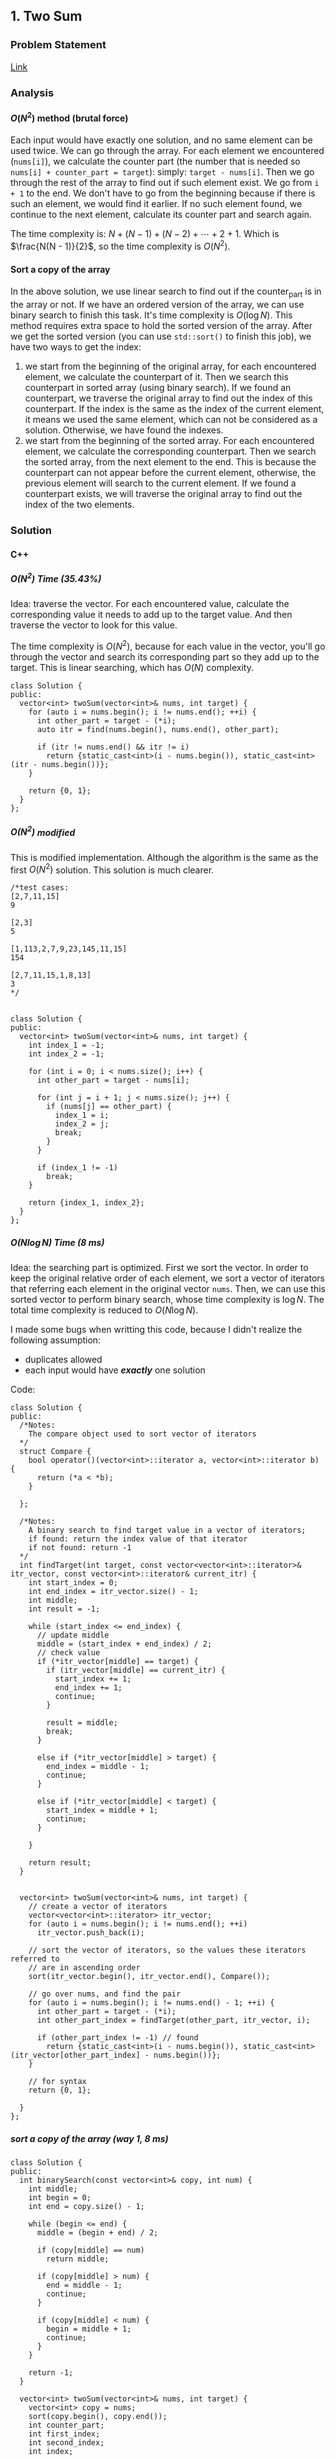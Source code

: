 #+STARTUP: indent
#+OPTIONS: H:6
#+LATEX_HEADER: \usepackage[margin=1in] {geometry}
#+LATEX_HEADER: \usepackage{parskip}
#+LATEX_HEADER: \setlength\parindent{0pt}
#+LATEX_HEADER: \linespread {1.0}
#+LATEX_HEADER: \setcounter{tocdepth} {3}
#+LATEX_HEADER: \setcounter{secnumdepth} {3}
#+LATEX_CLASS: book
#+LATEX_CLASS_OPTIONS: [12pt]

** 1. Two Sum <<P1>>
*** Problem Statement
[[https://leetcode.com/problems/two-sum/][Link]]
*** Analysis
**** \(O(N^2)\) method (brutal force)
Each input would have exactly one solution, and no same element can be used twice. We can go through the array. For each element we encountered (~nums[i]~), we calculate the counter part (the number that is needed so ~nums[i] + counter_part = target~): simply: ~target - nums[i]~. Then we go through the rest of the array to find out if such element exist. We go from ~i + 1~ to the end. We don't have to go from the beginning because if there is such an element, we would find it earlier. If no such element found, we continue to the next element, calculate its counter part and search again.

The time complexity is: \(N + (N - 1) + (N - 2) + \cdots + 2 + 1\). Which is \(\frac{N(N - 1)}{2}\), so the time complexity is \(O(N^2)\).
**** Sort a copy of the array
In the above solution, we use linear search to find out if the counter_part is in the array or not. If we have an ordered version of the array, we can use binary search to finish this task. It's time complexity is \(O(\log{N})\). This method requires extra space to hold the sorted version of the array. After we get the sorted version (you can use ~std::sort()~ to finish this job), we have two ways to get the index:
1. we start from the beginning of the original array, for each encountered element, we calculate the counterpart of it. Then we search this counterpart in sorted array (using binary search). If we found an counterpart, we traverse the original array to find out the index of this counterpart. If the index is the same as the index of the current element, it means we used the same element, which can not be considered as a solution. Otherwise, we have found the indexes.
2. we start from the beginning of the sorted array. For each encountered element, we calculate the corresponding counterpart. Then we search the sorted array, from the next element to the end. This is because the counterpart can not appear before the current element, otherwise, the previous element will search to the current element. If we found a counterpart exists, we will traverse the original array to find out the index of the two elements.

*** Solution
**** C++
***** \(O(N^2)\) Time (35.43%)
Idea: traverse the vector. For each encountered value, calculate the corresponding value it needs to add up to the target value. And then traverse the vector to look for this value.

The time complexity is \(O(N^2)\), because for each value in the vector, you'll go through the vector and search its corresponding part so they add up to the target. This is linear searching, which has \(O(N)\) complexity.
#+begin_src c++ -n
class Solution {
public:
  vector<int> twoSum(vector<int>& nums, int target) {
    for (auto i = nums.begin(); i != nums.end(); ++i) {
      int other_part = target - (*i);
      auto itr = find(nums.begin(), nums.end(), other_part);
      
      if (itr != nums.end() && itr != i)
        return {static_cast<int>(i - nums.begin()), static_cast<int>(itr - nums.begin())};
    }
    
    return {0, 1};
  }
};
#+end_src
***** \(O(N^2)\) modified
This is modified implementation. Although the algorithm is the same as the first \(O(N^2)\) solution. This solution is much clearer.
#+begin_src c++ -n
/*test cases: 
[2,7,11,15]
9

[2,3]
5

[1,113,2,7,9,23,145,11,15]
154

[2,7,11,15,1,8,13]
3
*/


class Solution {
public:
  vector<int> twoSum(vector<int>& nums, int target) {
    int index_1 = -1;
    int index_2 = -1;
    
    for (int i = 0; i < nums.size(); i++) {
      int other_part = target - nums[i];
      
      for (int j = i + 1; j < nums.size(); j++) {
        if (nums[j] == other_part) {
          index_1 = i;
          index_2 = j;
          break;
        }
      }
      
      if (index_1 != -1)
        break;
    }
    
    return {index_1, index_2};
  }
};
#+end_src
***** \(O(N\log{N})\) Time (8 ms)
Idea: the searching part is optimized. First we sort the vector. In order to keep the original relative order of each element, we sort a vector of iterators that referring each element in the original vector ~nums~. Then, we can use this sorted vector to perform binary search, whose time complexity is \(\log{N}\). The total time complexity is reduced to \(O(N\log{N})\).

I made some bugs when writting this code, because I didn't realize the following assumption:
- duplicates allowed
- each input would have */exactly/* one solution

Code:
#+begin_src c++
class Solution {
public:
  /*Notes: 
    The compare object used to sort vector of iterators
  */
  struct Compare {
    bool operator()(vector<int>::iterator a, vector<int>::iterator b) {
      return (*a < *b);      
    }

  };
  
  /*Notes: 
    A binary search to find target value in a vector of iterators;
    if found: return the index value of that iterator 
    if not found: return -1
  */
  int findTarget(int target, const vector<vector<int>::iterator>& itr_vector, const vector<int>::iterator& current_itr) {
    int start_index = 0;
    int end_index = itr_vector.size() - 1;
    int middle;
    int result = -1;
    
    while (start_index <= end_index) {
      // update middle 
      middle = (start_index + end_index) / 2;
      // check value 
      if (*itr_vector[middle] == target) {
        if (itr_vector[middle] == current_itr) {
          start_index += 1;
          end_index += 1;
          continue;
        }
        
        result = middle;
        break;
      }

      else if (*itr_vector[middle] > target) {
        end_index = middle - 1;
        continue;
      }
      
      else if (*itr_vector[middle] < target) {
        start_index = middle + 1;
        continue;
      }
      
    }
    
    return result;
  }

  
  vector<int> twoSum(vector<int>& nums, int target) {
    // create a vector of iterators
    vector<vector<int>::iterator> itr_vector;
    for (auto i = nums.begin(); i != nums.end(); ++i)
      itr_vector.push_back(i);
    
    // sort the vector of iterators, so the values these iterators referred to 
    // are in ascending order
    sort(itr_vector.begin(), itr_vector.end(), Compare());
    
    // go over nums, and find the pair
    for (auto i = nums.begin(); i != nums.end() - 1; ++i) {
      int other_part = target - (*i);
      int other_part_index = findTarget(other_part, itr_vector, i);
      
      if (other_part_index != -1) // found
        return {static_cast<int>(i - nums.begin()), static_cast<int>(itr_vector[other_part_index] - nums.begin())};
    }
    
    // for syntax
    return {0, 1};
    
  }
};
#+end_src
***** sort a copy of the array (way 1, 8 ms)
#+begin_src c++
class Solution {
public:
  int binarySearch(const vector<int>& copy, int num) {
    int middle;
    int begin = 0;
    int end = copy.size() - 1;
    
    while (begin <= end) {
      middle = (begin + end) / 2;
      
      if (copy[middle] == num)
        return middle;
      
      if (copy[middle] > num) {
        end = middle - 1;
        continue;
      }
      
      if (copy[middle] < num) {
        begin = middle + 1;
        continue;
      }
    }
    
    return -1;
  }
    
  vector<int> twoSum(vector<int>& nums, int target) {   
    vector<int> copy = nums;
    sort(copy.begin(), copy.end());
    int counter_part;
    int first_index;
    int second_index;
    int index;
    
    for (int i = 0; i < nums.size(); i++) {
      counter_part = target - nums[i];
      index = binarySearch(copy, counter_part);
      if (index != -1) {
        
        for (int j = 0; j < nums.size(); j++)
          if (nums[j] == copy[index]) {
            second_index = j;
            break;
          }
        
        if (i != second_index) {
          first_index = i;
          break;
        }
        
      }  
    }
    
    return {first_index, second_index};
  }
};
#+end_src
***** sort a copy of the array (way 2, 4 ms)
#+begin_src c++
class Solution {
public:
  int binarySearch(int target, int index, vector<int> copy) {
    int start_index = index;
    int end_index = copy.size() - 1;
    int middle;
    
    while (start_index <= end_index) {
      middle = (start_index + end_index) / 2;
      
      if (copy[middle] == target)
        return middle;
      
      else if (copy[middle] < target)
        start_index = middle + 1;
      
      else
        end_index = middle - 1;
    }
    
    return -1;
  }
  
  
  vector<int> twoSum(vector<int>& nums, int target) {
    vector<int> copy = nums;
    sort(copy.begin(), copy.end());
    
    int index_1 = -1;
    int index_2 = -1;
    
    for (int i = 0; i < copy.size(); i++) {
      int counter_part = target - copy[i];
      int counter_part_index = binarySearch(counter_part, i + 1, copy);
      
      if (counter_part_index != -1) { // match found, now try to find the actual index of the two values
        int index = 0;
        
        while (index_1 == -1 || index_2 == -1) {
          if (index_1 == -1 && nums[index] == copy[i])
            index_1 = index;
          
          else if (index_2 == -1 && nums[index] == copy[counter_part_index])
            index_2 = index;
          
          index++;
        }     
        
        break;
      }
    }
    
    if (index_1 > index_2)
      return {index_2, index_1};
    else
      return {index_1, index_2};
  }
};
#+end_src
*** todos [2/4]
- [X] try sort directly method (using a copy array)
- [X] write down my own analysis: sort copy array and iter_array
- [ ] check the solution and understands, implement each idea
  - [ ] two pass hash table
  - [ ] one pass hash table
  - [ ] write the analysis of each idea
- [ ] generalize this problem
** 70. Climbing Stairs
*** Problem Statement
[[https://leetcode.com/problems/climbing-stairs/][Link]]
*** Analysis
This problem can be analyzed backward. Assume we have two steps left, we can use two 1 step to finish, or one 2 steps to finish. So the total number of ways to finish is: [number of ways to finish n - 1 stairs] + [number of ways to finish n - 2 stairs].

It is easy to think using recursion to do this, but it will cause a lot of unnecessary calculation (redundant calculation). This problem is identical to calculate Fibonacci number. Recursion is a bad implementation. The good way is to *Store* the intermediate results, so we can calculate next term easily.

*** Solution
**** C++
***** use a vector to hold intermediate result (77%, 64%)
#+begin_src c++
class Solution {
public:
  int climbStairs(int n) {
    if (n == 1)
      return 1;
    else if (n == 2)
      return 2;
    
    vector<int> steps;
    steps.push_back(1);
    steps.push_back(2);  // steps required when n = 1 & 2
    
    int step;
    for (int i = 2; i < n; i++) {
      steps.push_back(steps[i - 1] + steps[i - 2]);
    }
    
    return steps[n - 1];
  }
};
#+end_src

*** todos [/]
- [ ] read each solution carefully, try to understand the idea and implement by yourself.
- [ ] generalize the problem

** 101. Symmetric Tree
*** Problem Statement
[[https://leetcode.com/problems/symmetric-tree/][Link]]
*** Analysis
**** Recursion
We need to define a method to describe how two nodes are equal "symmetrically", i.e. if two subtrees with root node ~a~ and ~b~, we say subtree ~a~ is "equal" with subtree ~b~, if the two subtrees are symmetric.

By this method, we need a helper function that accepts two ~Treenode~ pointer (~a~ and ~b~). Its return type is bool. It can tell whether the two subtrees started by the two ~Treenode~ passed in are symmetrically equal or not. We use this function recursively. Two subtrees are symmetrically equal, if:
1. ~a->val == b->val~, the root must have the same value
2. ~a->left~ is symmetrically equal to ~b->right~
3. ~a->right~ is symmetrically equal to ~b->left~
Case 2, 3 can be determined by calling this function recursively. Case 1 can be determined directly. Also, we have to be aware of the base case (when ~a == nullptr~ or ~b == nullptr~.

*** Solution
**** C++
***** recursion (75%, 64%)
#+begin_src c++ -n
/**
 * Definition for a binary tree node.
 * struct TreeNode {
 *     int val;
 *     TreeNode *left;
 *     TreeNode *right;
 *     TreeNode(int x) : val(x), left(NULL), right(NULL) {}
 * };
 */
class Solution {
public:
  bool isSymmetric(TreeNode* root) {
    if (root == nullptr)
      return true;
    
    return isSym(root->left, root->right);
  }
  
  bool isSym(TreeNode* a, TreeNode* b) {
    if (a == nullptr) {
      if (b == nullptr)
        return true;
      return false;
    }
    
    if (b == nullptr)
      return false;
    
    if (a->val != b->val)
      return false;
    
    if (isSym(a->left, b->right) && isSym(a->right, b->left))
      return true;
    
    return false;
  }
};

#+end_src
*** todos [1/5]
- [X] write down your analysis (recursion)
- [ ] think about iterative solution
- [ ] write down analysis (iterative solution)
- [ ] check solution and discussion to find out any other idea
- [ ] generalize this problem
  
** 104. Maximum Depth of Binary Tree <<P104>>
*** Problem Statement
[[https://leetcode.com/problems/maximum-depth-of-binary-tree/][Link]]
*** Analysis
**** Recursion
A node's maximum depth, is the larger maximum depth of its left and right subtree plus one. Base case: if a node is nullptr, maximum depth is zero.
*** Solution
**** C++
***** Recursion. Time (88.44%) Space (91.28%)
#+begin_src c++
/**
 * Definition for a binary tree node.
 * struct TreeNode {
 *     int val;
 *     TreeNode *left;
 *     TreeNode *right;
 *     TreeNode(int x) : val(x), left(NULL), right(NULL) {}
 * };
 */
class Solution {
public:
  int maxDepth(TreeNode* root) {
    // base case 
    if (root == nullptr)
      return 0;
    
    int left_depth = maxDepth(root->left);
    int right_depth = maxDepth(root->right);
    
    return (left_depth >= right_depth ? left_depth + 1 : right_depth + 1);
  }
};
#+end_src
*** todos [0/3]
- [ ] implement DFS approach
- [ ] read about the discussion page for more methods and ideas
- [ ] make notes in your data structure notes about DFS and BFS
** 110. Balanced Binary Tree
*** Problem Statement
[[https://leetcode.com/problems/balanced-binary-tree/][Link]]
*** Analysis
**** Recursion
The balanced tree should satisfy the following conditions:
1. its left subtree is balanced
2. its right subtree is balanced
3. the height difference of its left subtree and right subtree is within the allowed maximum difference.

So, we can use two recursive function to finish these works. One will give the height of a tree (used in 3). Another will determine if a subtree is balanced or not (used in 1 and 2), we use the function we are trying to develop itself.

*** Solution
**** C++
***** recursion
#+begin_src c++
/**
 * Definition for a binary tree node.
 * struct TreeNode {
 *     int val;
 *     TreeNode *left;
 *     TreeNode *right;
 *     TreeNode(int x) : val(x), left(NULL), right(NULL) {}
 * };
 */
class Solution {
public:
  int depth(TreeNode* t) {
    if (t == nullptr)
      return 0;
    
    return max(depth(t->left), depth(t->right)) + 1;
  }
  
  bool isBalanced(TreeNode* root) {
    if (root == nullptr)
      return true;
    
    if (depth(root->left) - depth(root->right) > 1 || depth(root->left) - depth(root->right) < -1)
      return false;
    
    return isBalanced(root->left) && isBalanced(root->right);
  }
};

#+end_src
*** todos [1/4]
- [X] write down your own solution and analysis
- [ ] read discussion page to get more ideas, try to implement them
- [ ] write down analysis of those other solutions
- [ ] generalize the problem
** 111. Minimum Depth of Binary Tree
*** Problem Statement
[[https://leetcode.com/problems/minimum-depth-of-binary-tree/][Link]]
*** Analysis
**** Recursion
The idea is similar with [[P104][Maximum Depth of Binary Tree]]. We may use:
#+begin_src c++
return min(minDepth(root->left), minDepth(root->right)) + 1;
#+end_src

However, there is one situation needs further consiferation:
#+BEGIN_EXAMPLE
  1
 /
2 
#+END_EXAMPLE
The above tree's node 1 has only one child. The other child is ~nullptr~. In this case the above code will choose the right child rather than the left. To deal with this problem, we can use following strategy:
- if one child is ~nullptr~, then return the ~minDept()~ of the other child.
- otherwise, return the minimum of ~minDept(left)~ and ~minDept(right)~.

*** Solution
**** C++
***** recursion
#+begin_src c++
/**
 * Definition for a binary tree node.
 * struct TreeNode {
 *     int val;
 *     TreeNode *left;
 *     TreeNode *right;
 *     TreeNode(int x) : val(x), left(NULL), right(NULL) {}
 * };
 */
class Solution {
public:
/*   bool isLeaf(TreeNode* t) {
    if (t == nullptr)
      return false;
    
    return (t->left == nullptr && t->right == nullptr);
  } */
  
  int minDepth(TreeNode* root) {
    if (root == nullptr)
      return 0;
    
    if (root->left == nullptr)
      return minDepth(root->right) + 1;
    
    if (root->right == nullptr)
      return minDepth(root->left) + 1;
    
    return min(minDepth(root->left), minDepth(root->right)) + 1;
  }
};
#+end_src
*** todos [1/4]
- [X] write down your own solution and analysis
- [ ] try DFS
- [ ] read discussion and explore more ideas
- [ ] try to implement other ideas
** 112. Path Sum
*** Problem Statement
[[https://leetcode.com/problems/path-sum/][Link]]
*** Analysis
**** Recursion
The goal is to find a root-to-leaf path such that sum of all values stored in node is the given sum: ~sum~. We can start from root. Notice that, if ~root->left~ or ~root->right~ has a path that can add up to ~sum - root->val~, a path is found. This implies that we can recursively call the function itself and find if there is any path that can have ~sum - root->val~ target.

One thing should be noticed that is, we have to go down all the way to a leaf to find out the final answer that whether the path of this leaf to root satisfies or not. So there is only two base cases:
1. the pointer passed in is ~nullptr~: return false
2. the pointer passed in is leaf: check if passed in ~sum~ is equal to ~root->val~, if so, return true. Otherwise, return false.

For other situations, we continue call the function. Do not pass in ~nullptr~.

*** Solution
**** C++
***** recursion (88%, 92%)
#+begin_src c++
/**
 * Definition for a binary tree node.
 * struct TreeNode {
 *     int val;
 *     TreeNode *left;
 *     TreeNode *right;
 *     TreeNode(int x) : val(x), left(NULL), right(NULL) {}
 * };
 */
class Solution {
public:
    bool hasPathSum(TreeNode* root, int sum) {
      if (root == nullptr)
        return false;
      
      if (root->left == nullptr && root->right == nullptr) {
        if (root->val == sum)
            return true;
        else
            return false;
      }
      
      if (root->left == nullptr)
        return hasPathSum(root->right, sum - root->val);
      else if (root->right == nullptr)
        return hasPathSum(root->left, sum - root->val);
      else
        return hasPathSum(root->left, sum - root->val) || hasPathSum(root->right, sum - root->val);
    }
};
#+end_src
*** todos [1/3]
- [X] write down your recursion solution and analysis
- [ ] work on the DFS approach
- [ ] check discussion, find out other ideas, understand and implement them
  
** 113. Path Sum II
*** Problem Statement
[[https://leetcode.com/problems/path-sum-ii/][Link]]
*** Analysis
**** DFS
In DFS, you use a stack to keep track of your path. This problem requires you to find out all the path that satisfies the requirement. So you have to do book-keeping. The basic DFS idea is as follows.
1. we push the root into a stack: ~v~.
2. use a while loop to find all combinations of root-to-leaf path: ~while (!v.empty())~
3. if the top node in the stack is a leaf, then it suggests the current stack is holding a complete root-to-leaf path. We should check if this path adds to the target sum. If so we have to push this path into the result. Then, we have to trace backward, until we found a previous node that has unvisited child *OR* the stack is empty. Each time we push a node into the stack, we have to mark it as visited. We achieve this by using an unordered_set to record these nodes being pushed into the stack. Unordered_set has fast retrival rate using a key.
4. if the top node in the stack is not a leaf, then we have to continue to push its children into the stack. We first try inserting left child, and then right child. This depends on the visit history of the children. Only one child per loop. After inserting one child, we ~continue~, beginning the next loop.
5. from the above analysis, we can see that we trace back, only when we meet a leaf node. This guarantees that the found path is root-to-leaf path.
6. after the while loop, the stack becomes empty, which means all nodes are visited. Then we return the result.
   
*** Solution
**** C++
***** DFS (80%, 40%)
#+begin_src c++
/**
 * Definition for a binary tree node.
 * struct TreeNode {
 *     int val;
 *     TreeNode *left;
 *     TreeNode *right;
 *     TreeNode(int x) : val(x), left(NULL), right(NULL) {}
 * };
 */
class Solution {
public:
  // member variables
  vector<vector<int>> results;
  unordered_set<TreeNode*> visited_nodes;
  
  // helper functions
  bool isLeaf(TreeNode* t) {
    return (t->left == nullptr) && (t->right == nullptr);
  }
  
  void traceBack(vector<TreeNode*>& v) {
    while (!v.empty() && !hasUnvisitedChild(v.back()))
      v.pop_back();
  }
  
  bool hasUnvisitedChild(TreeNode* t) {
    return !(isVisited(t->left) && isVisited(t->right));
  }
  
  bool isVisited(TreeNode* t) {
    if (t == nullptr || visited_nodes.find(t) != visited_nodes.end())
      return true;
    
    return false;
  }
  
  void checkVal(const vector<TreeNode*>& v, int target) {
    int sum = 0;
    vector<int> result;
    for (auto node : v) {
      result.push_back(node->val);
      sum += node->val;
    }
    
    if (sum == target)
      results.push_back(result);
  }
  
  // solution function
  vector<vector<int>> pathSum(TreeNode* root, int sum) {
    if (root == nullptr)
      return results;
    
    vector<TreeNode*> v{root};
    visited_nodes.insert(root);
    
    while (!v.empty()) {
      // check the last node: to see if it is leaf 
      if (isLeaf(v.back())) {
        checkVal(v, sum);
        traceBack(v);
        continue;
      }
      
      if (!isVisited(v.back()->left)) {
        visited_nodes.insert(v.back()->left); // mark as visited
        v.push_back(v.back()->left);
        continue;
      }
      
      if (!isVisited(v.back()->right)) {
        visited_nodes.insert(v.back()->right); // mark as visited
        v.push_back(v.back()->right);
        continue;
      }
    }
    
    return results;
  }
};
#+end_src
*** todos [1/4]
- [X] write down your DFS solution and analysis
- [ ] work on the recursion approach
- [ ] check discussion, find out other ideas, understand and implement them
- [ ] generalize the problem
  
** 136. Single Number
*** Problem Statement
[[https://leetcode.com/problems/single-number/][Link
]]
*** Analysis
**** Hash Table
A hash table can be used to store the appearing information of each element. We can traverse the array, and try to find if each element encountered is in the hash table or not. If so, we remove it from the hash table. If not, we insert it into the hash table. The final remaining element would be the single number. This leads to hash table solution 1. The average time complexity for each hash table operation (~insert(), find(), erase()~) are constant, the worst case for them are linear. Thus, the total average case is \(O(N)\), the total worst case is \(O(N^2)\).

We can improve this a little by using an integer ~sum~. Its initial value is zero. Each time we encounter an element, we check if it is in the hash table. If so, we subtract it from ~sum~. If not, we add it to ~sum~, and insert it into the hash table. This approach doesn't have to call ~erase()~, the subtraction does the job, and time complexity of this step is guaranteed constant. Although the total average and worst time complexity is the same as the above one, it can run faster for certain cases. This leads to hash table solution 2.

*** Solution
**** C++
***** hash table I: time (16.06%) space (15.74%)
#+begin_src c++ -n
class Solution {
public:
  int singleNumber(vector<int>& nums) {
    unordered_set<int> unique_num;
    
    for (auto num : nums) {
      auto itr = unique_num.find(num);
      
      if (itr == unique_num.end())
        unique_num.insert(num);
      else
        unique_num.erase(itr);
    }
    
    return *unique_num.begin();
  }
};
#+end_src
***** hash table II: 37%, 15%
#+begin_src c++
class Solution {
public:
  int singleNumber(vector<int>& nums) {
    unordered_set<int> record;
    
    int sum = 0;
    
    for (auto num : nums) {
      if (record.find(num) == record.end()) {
        sum += num;
        record.insert(num);
      }
      
      else
        sum -= num;
    }
    
    return sum;
  }
};
#+end_src
*** todos [3/4]
- [X] write your solution step (in analysis part), analysis time and space complexity
- [X] think about possible improvements
- [-] read solution, do additional work (internalize it and write analysis and code)
  - [X] brutal force: use another array to hold
  - [ ] math
  - [ ] bit manipulation
- [ ] read discussion, do additional work (internalize it and write analysis and code)
** 160. Intersection of Two Linked Lists
*** Problem Statement
[[https://leetcode.com/problems/intersection-of-two-linked-lists/][Link]]
*** Analysis
Assume the size of list ~A~ is /(m/), and the size of list ~B~ is /(n/).
**** Brutal force
We can traverse list ~A~. For each encountered node, we traverse list ~B~ to find out if there is a same node. The time complexity should be /(O(mn)/). Since we don't use other spaces to store any information, the space complexity is /(O(1)/).

**** Hash table
First, we traverse list ~A~ to store all the address information of each node in a hash table (e.g. Unordered-set). Then we traverse list ~B~ to find out if each node in ~B~ is also in the hash table. If so, it is an intersection.

**** Skip longer list
Let's consider a simpler situation: list ~A~ and list ~B~ has the same size. We just need to traverse the two lists one node at a time. If there is an intersection, it must be at the same relative position in the list.

In this problem, we may not have lists that with same size. However, if two linked lists intersect at some point, the merged part's length does not exceed the size of the shorter list. This means we can skip some beginning parts of the longer list because intersection could not possibly happen there. For example:
#+BEGIN_EXAMPLE
List A: 1 5 2 8 6 4 9 7 3
List B:       4 8 1 9 7 3
                    ↑
#+END_EXAMPLE
List ~A~ and ~B~ intersect at node 9. We can skip the ~[1, 5, 2]~ part in list ~A~ and then treat them as list with same size:
#+BEGIN_EXAMPLE
List A': 8 6 4 9 7 3
List B : 4 8 1 9 7 3
               ↑
#+END_EXAMPLE

So the steps to solve this problem are:
1. traverse list ~A~ and ~B~ to find out the size of two lists
2. skip beginning portion of longer list so that the remaining part of the longer list has the same size as the shorter list
3. check the two lists and find possible intersection

The time complexity: \(O(n)\) or \(O(m)\), depends on which is bigger. The space used is not related to the input size, thus space complexity is \(O(1)\).

**** Two pointer
*** Solution
**** C++
***** brutal force
#+begin_src c++
/**
 * Definition for singly-linked list.
 * struct ListNode {
 *     int val;
 *     ListNode *next;
 *     ListNode(int x) : val(x), next(NULL) {}
 * };
 */
class Solution {
public:
  ListNode* exist(ListNode* ptr, ListNode* head) {
    while (head != nullptr && ptr != head) {
      head = head->next;
    }
    
    return head;
  }
  
  ListNode* getIntersectionNode(ListNode *headA, ListNode *headB) {
    while (headA != nullptr) {
      ListNode* result = exist(headA, headB);
      
      if (result != nullptr)
        return result;
      
      headA = headA->next;
    }
    
    return headA;
  }
};
#+end_src
***** hash table
#+begin_src c++
/**
 * Definition for singly-linked list.
 * struct ListNode {
 *     int val;
 *     ListNode *next;
 *     ListNode(int x) : val(x), next(NULL) {}
 * };
 */
class Solution {
public:
  
  ListNode* getIntersectionNode(ListNode *headA, ListNode *headB) {
    unordered_set<ListNode*> A_record;
    
    // record A's node 
    while (headA != nullptr) {
      A_record.insert(headA);
      headA = headA->next;
    }
    
    // go over B and find if there is any intersection
    while (headB != nullptr) {
      if (A_record.find(headB) != A_record.end())
        return headB;
      
      headB = headB->next;
    }
    
    return headB;
  }
};
#+end_src
***** skip longer lists
#+begin_src c++
/**
 * Definition for singly-linked list.
 * struct ListNode {
 *     int val;
 *     ListNode *next;
 *     ListNode(int x) : val(x), next(NULL) {}
 * };
 */
class Solution {
public:
  
  ListNode* getIntersectionNode(ListNode *headA, ListNode *headB) {
    int size_A = 0;
    int size_B = 0;
    
    ListNode* start_A = headA;
    ListNode* start_B = headB;
    
    // count the number of nodes in A and B
    while (start_A != nullptr) {
      start_A = start_A -> next;
      size_A++;
    }
    
    while (start_B != nullptr) {
      start_B = start_B -> next;
      size_B++;
    }
    
    // skip the first portion of the list
    if (size_A > size_B) {
      int skip = size_A - size_B;
      
      for (int i = 1; i <= skip; i++)
        headA = headA -> next;
    }
    
    else if (size_A < size_B) {
      int skip = size_B - size_A;
      
      for (int i = 1; i <= skip; i++)
        headB = headB -> next;
    }
    
    // now A and B has same relative length, check possible intersection
    while (headA != nullptr && headA != headB) {
      headA = headA -> next;
      headB = headB -> next;
    }
    
    return headA;
    
  }
};
#+end_src
*** todos [1/3]
- [X] write down your analysis and solution
- [ ] read the two pointer solution, understand, implement, record
- [ ] read discussion page to see if there is any other solution
** 167. Two Sum II - Input array is sorted
*** Problem Statement
*** Analysis
**** Using similar idea in [[P1][1. Two Sum]].
In this problem, the array has already been sorted. So we can start from the array, for each encountered element, we calculate the corresponding counterpart. Then we use binary search to find out if it exists in the array. The range is from the next element to the last element.

The first submission was not passed. Then I made some optimization (just for this case). They are:
1. if the current element is the same as the previous element, we pass to next (because the previous element didn't find match, this one won't either)
2. if the counterpart is larger than the largest element in the array, or its smaller than the current element, we pass to next. Since in this situation, no match is possible.
3. in the binary search function, a constant reference was used to avoid copying of the original array.
*** Solution
**** C++
***** binary search (69%, 90%)
#+begin_src c++
class Solution {
public:
  int binarySearch(int target, int index, const vector<int>& nums) {
    int start_index = index;
    int end_index = nums.size() - 1;
    int middle;
    
    while (start_index <= end_index) {
      middle = (start_index + end_index) / 2;
      
      if (nums[middle] == target)
        return middle;
      
      else if (nums[middle] < target)
        start_index = middle + 1;
      
      else
        end_index = middle - 1;
    }
    
    return -1;
  }
  
  
  vector<int> twoSum(vector<int>& nums, int target) {    
    int index_1 = -1;
    int index_2 = -1;
    
    for (int i = 0; i < nums.size(); i++) {
      //check if duplicate encountered
      if (i > 0 && nums[i] == nums[i - 1])
        continue;
      
      int counter_part = target - nums[i];
      
      // check range
      if (counter_part > nums.back() || counter_part < nums[i])
        continue;
      
      int counter_part_index = binarySearch(counter_part, i + 1, nums);
      
      if (counter_part_index != -1) { // match found
        index_1 = i;
        index_2 = counter_part_index;
        break;
      }     
        
    }
    
/*     if (index_1 > index_2)
      return {index_2, index_1};
    else
      return {index_1, index_2}; */
    return {index_1 + 1, index_2 + 1};
  }
};

/*cases: 
[2,7,11,15]
9

[1,2,3,4,5,6,7,8,9,10]
10

[2,5,7,9,11,16,17,19,21,32]
25

*/
#+end_src
*** todos [1/3]
- [X] write down your own solution
- [ ] try to think about two-pointers method (check discussion page)
- [ ] check discussion page for more ideas
** 169. Majority Element
*** Problem Statement
[[https://leetcode.com/problems/majority-element/][Link]]
*** Analysis
**** ~unordered_map~
This is a problem that record the frequency of the element. I use the number as key and the appearing times as value, build an unordered_map that store this information. As long as a number's appearing times is more than ~size / 2~, it will be the majority element.
*** Solutions
**** C++
***** ~unordered_map~ (59%, 42%)
Not very fast.
#+begin_src c++ -n
class Solution {
public:
  int majorityElement(vector<int>& nums) {
    unordered_map<int, int> frequency_count;
    
    for (auto num : nums) {
      if (frequency_count.find(num) != frequency_count.end()) {
        frequency_count[num] += 1;
        if (frequency_count[num] > nums.size() / 2)
          return num;
      }
      
      else
        frequency_count.insert(make_pair(num, 1));
    }
    
    return nums[0];
  }
};
#+end_src
*** todos [/]
- [ ] think about other solution (use about 30 min)
- [ ] read discussion and contemplate other solution
- [ ] generalize the problem 
** 206. Reverse Linked List
*** Problem Statement
[[https://leetcode.com/problems/reverse-linked-list/][Link]]

Notice that the ~head~ in this linked list is actually the first node in the list. Not like what you learned in COP 4530.
*** Analysis
This problem should have some simpler solution. My two solutions are just akward.
**** Using Stack (my)
**** Recursion (my)
*** Solution
**** C++
***** Using Stack. time (96%), space (5%)
This method uses a stack to keep the reverse order. Additional memory is required.
#+begin_src c++ -n
/**
 * Definition for singly-linked list.
 * struct ListNode {
 *     int val;
 *     ListNode *next;
 *     ListNode(int x) : val(x), next(NULL) {}
 * };
 */
class Solution {
public:
  ListNode* reverseList(ListNode* head) {
    stack<ListNode*> nodes;
    // check if head is nullptr
    if (head == nullptr)
      return head;
    
    // store the list in stack 
    while (true) {
      if (head->next != nullptr) {
        nodes.push(head);
        head = head->next;
      }
      
      else { // head is pointing the last node
        nodes.push(head);
        break;
      }
    }
    
    // start re-connect
    head = nodes.top();
    nodes.pop();
    ListNode* last_node = head;
    
    while (!nodes.empty()) {
      last_node->next = nodes.top();
      last_node = last_node->next;
      nodes.pop();
    }
    
    last_node->next = nullptr;
    
    return head;
  }
};
#+end_src
***** Using Recursion. time (18%), space (21%)
This approach is a very "akward" way to use recursion.
*** todos [/]
- [ ] try to think another way to work this problem
- [ ] read solution, write down thinking process
- [ ] time complexity analysis of your code and solution code 
** 226. Invert Binary Tree
*** Problem Statement
[[https://leetcode.com/problems/invert-binary-tree/][Link]]
*** Analysis
**** Recursion
To solve this problem recursively, we first invert the left subtree of a node by calling this function, then we invert the right subtree of this node by calling this function. Then we return a pointer to this node. Base case: ~node == nullptr~, in this case we return the node directly, since the invert of a ~nullptr~ tree is itself.
*** Solution
**** C++
***** Recursion. time (91.95%) space (5.15%)
I don't understand why my code require this amount of space. Needs to be analyzed.
#+begin_src c++ -n
/**
 * Definition for a binary tree node.
 * struct TreeNode {
 *     int val;
 *     TreeNode *left;
 *     TreeNode *right;
 *     TreeNode(int x) : val(x), left(NULL), right(NULL) {}
 * };
 */
class Solution {
public:
  TreeNode* invertTree(TreeNode* root) {
    if (root == nullptr)
      return root;
    
    TreeNode* temp = root->left;
    root->left = invertTree(root->right);
    root->right = invertTree(temp);
    
    return root;
  }
};
#+end_src
*** todos [0/2]
- [ ] analyze why my code requires a lot more space than the divide and conquer method
- [ ] read the discussion page for more solution
** 242. Valid Anagram
*** Problem Statement
[[https://leetcode.com/problems/valid-anagram/][Link]]
*** Analysis
**** Sort
**** Hash Table
*** Solution
*** todos [/]
- [ ] write down your analysis and solution
- [ ] check solution and discussion section, read and understand other ideas and implement them
- [ ] generalize the problem
** 268. Missing Number
*** Problem Statement
*** Analysis
**** math
The sum of 1 to n is ~n * (n + 1) / 2~. So, we can calculate this first and then traverse the array, subtract each element from the sum. The final remaining number is equal to the missing number.
*** Solution
**** C++
***** math: time \(O(N)\), space \(O(1)\)
#+begin_src c++
class Solution {
public:
  int missingNumber(vector<int>& nums) {
    int sum = nums.size() * (nums.size() + 1) / 2;
    
    for (auto& num : nums) {
      sum -= num;
    }
    
    return sum;
  }
};
#+end_src
*** todos [1/3]
- [X] write down your solution and analysis
- [ ] read solution page, understand and implement each solution, and write down analysis
  - [ ] sorting
  - [ ] hash table
  - [ ] bit manipulation
- [ ] generalize this problem
** 283. Move Zeros
*** Problem Statement
[[https://leetcode.com/problems/move-zeroes/][Link]]
*** Analysis
Make sure you know well the problem statement. For example, in this problem, there is no requirement for the zero element be kepted.
**** Two pointers
We can use two iterators to scan and find out zero and non-zero elements in the array, and swap them. For example, we have the following array:
#+BEGIN_EXAMPLE
[3,1,0,5,4,6,0,9]
 ^
#+END_EXAMPLE
We use an iterator to traverse this array, starting from the first element. If we find zero:
#+BEGIN_EXAMPLE
[3,1,0,5,4,6,0,9]
     ^
#+END_EXAMPLE
we will start another iterator to scan through the rest of the array, and find out the first non-zero element:
#+BEGIN_EXAMPLE
[3,1,0,5,4,6,0,9]
     ^ ^
     a b
#+END_EXAMPLE
as shown above, iterator ~a~ is pointing to an encountered zero, and iterator ~b~ is pointing to the first non-zero element after ~a~. Then we swap these two elements:
#+BEGIN_EXAMPLE
[3,1,5,0,4,6,0,9]
     ^ ^
     a b
#+END_EXAMPLE
If the rest of the array are all zero, we can just return, because the array is already in shape, for example:
#+BEGIN_EXAMPLE
[3,1,5,0,0,0,0,0] end
       ^           ^
       a           b
#+END_EXAMPLE
We do this until ~a~ goes to the end of the array or ~b~ encountered ~nums.end()~ while searching first non-zero




*** Solution
**** C++
***** bubble sort. time (5%) space (75%)
Too slow, time complexity is \(O(N^2)\).
#+begin_src c++ -n
class Solution {
public:
  void moveZeroes(vector<int>& nums) {
    bool swapped;

    // swap array    
    do {
      swapped = false;      
      
      for (auto iter = nums.begin(); iter != nums.end() - 1; ++iter) {
        if (*iter == 0) {
          if (*(iter + 1) == 0)
            continue;
          swap(*iter, *(iter + 1));
          swapped = true;
        }   
      }     
    } while (swapped);
  }
};
#+end_src
***** remove zeros. time (35%) space (34%)
Still slow. Since the ~erase()~ function will reallocate each element after the deleted one. Worst case time complexity should be \(O(N^2)\).
#+begin_src c++ -n
class Solution {
public:
  
  void moveZeroes(vector<int>& nums) {
    int zero_count = 0;
    for (auto iter = nums.begin(); iter != nums.end(); ++iter)
      if (*iter == 0)
        zero_count++;
    
    if (zero_count == 0)
      return;
    
    auto iter = nums.begin();
    int zero_deleted = 0;
    
    while (zero_deleted < zero_count) {
      if (*iter == 0) {
        iter = nums.erase(iter);
        nums.push_back(0);
        zero_deleted++;
      }
      
      else
        ++iter;       
    }
  }
};
#+end_src
***** two pointers. time (5%) space (80%)
#+begin_src c++
class Solution {
public:
  void moveZeroes(vector<int>& nums) {
    for (auto itr_a = nums.begin(); itr_a != nums.end() - 1; ++itr_a) {
      if (*itr_a == 0) {
        auto itr_b = itr_a;
        while (itr_b < nums.end() && *itr_b == 0)
          ++itr_b;
        
        if (itr_b == nums.end())
          return;
        
        swap(*itr_a, *itr_b);
      }
    }
  }
};
#+end_src
*** todos [2/3]
- [X] try to think another Solution
- [X] write down two pointer solution
- [ ] read the solution page and study
  - [ ] analyze solutions, implement them
  - [ ] analyze your solution: time complexity, any extra work performed so it is slow
** 389. Find the Difference <<P389>>
*** Problem Statement
[[https://leetcode.com/problems/find-the-difference/][Link]]
*** Analysis
**** Sort
The two strings will have only one difference. We can just sort the two strings (use ~std::sort()~, time complexity is \(O(N\log{N})\)). Then we traverse the two strings, return the first character that is different. If no difference found to the end of the original string, we return the last character in the second string.

The time complexity would be \(O(N\log{N})\), which is the amount of time ~std::sort()~ requires.
**** Summation
We can add (the ASCII value) all characters in ~s~ together to get ~sum_s~, then add all characters in ~t~ together to get ~sum_t~. Then, the different character's ASCII value should be ~sum_t - sum_s~.

The time complexity to add all characters for a certain string is \(O(N)\). So the total time complexity is \(O(N)\).
**** Hash Table
We can record all characters in ~s~ into a hash table that duplicates are allowed ([[http://www.cplusplus.com/reference/unordered_set/unordered_multiset/][unordered_multiset]] in C++). This is because ~s~ might have duplicates. Then, we go through ~t~ and try to find if the character we encountered is also in the hash table. If so, we have to erase it from the hash table (this is for situations like ~s~ has one certain character, but ~t~ has two of this). If not in the hash table, then this is the difference character.

This solution's time complexity is comparable to the sort method. Although the average case should be \(O(N)\). It uses extra space to hold the hash table, so its space complexity is also high \(O(N)\).
*** Solution
**** C++
***** sort
#+begin_src c++
class Solution {
public:
  char findTheDifference(string s, string t) {
    sort(s.begin(), s.end());
    sort(t.begin(), t.end());
    
    for (auto s_i = s.begin(), t_i = t.begin(); s_i < s.end(); ++s_i, ++t_i) {
      if (*s_i != *t_i)
        return *t_i;
    }
    
    return t.back();
  }
};
#+end_src
***** sum
#+begin_src c++
class Solution {
public:
  char findTheDifference(string s, string t) {
    int sum = 0;
    
    for (auto ch : s)
      sum += ch;
    
    for (auto ch : t)
      sum -= ch;
    
    return static_cast<char>(-sum);
  }
};
#+end_src
***** hash Table
#+begin_src c++
class Solution {
public:
  char findTheDifference(string s, string t) {
    unordered_multiset<char> record;
    
    // go over s and record each character
    for (auto ch : s)
      record.insert(ch);
    
    // go over t and check each character
    char difference;
    
    for (auto ch : t) {
      auto itr = record.find(ch);
      
      if (itr == record.end()) {
        difference = ch;
        break;
      }
      
      record.erase(itr);
    }
    
    return difference;
    
  }
};
#+end_src
*** todos [1/3]
- [X] write down your solution and analysis
- [ ] check discussion page, work on that
- [ ] generalize the problem
** 437. Path Sum III
*** Problem Statement
[[https://leetcode.com/problems/path-sum-iii/][Link]]
*** Analysis
**** Double recursion (~50%, 50%)
The tricky part is that the path does not need to start or end at the root or a leaf. However, it must go downwards (traveling only from parent nodes to child nodes), this is to say that we don't consider the situation that the path is like: ~left_child -> node -> right_child~, which makes things easier.

The tricky part means we may have some paths deep below that sum to the target value, these paths are not connected to the root. In fact, we can conclude that, given a tree (or subtree) starting at ~node~, the paths that sum to the target value are composed of following cases:
1. paths from *left* subtree of node that sum to the target, they are not connected to ~node~ though
2. paths from *right* subtree of node that sum to the target, they are also not connected to ~node~.
3. any paths that containing ~node~ as their starting node. This includes path connecting ~node~ and ~node->left~, paths connecting ~node~ and ~node->right~, and also ~node~ alone if ~node->val == target~.

Pay attention that we don't have to consider paths like ~left->node->right~, as mentioned earlier. The function header of the solution function is:
#+begin_src c++ -n
int pathSum(TreeNode* root, int sum)
#+end_src

We can use this function to get the result of case 1 and case 2. Since these results are *NOT* containing the root. As for case 3, we can build a helper function ~continuousSum()~ to calculate. This function will also use recursive algorithm. The function header is:
#+begin_src c++
int continuousSum(TreeNode* root, int sum)
#+end_src

It will return the total number of path that containing ~root~ and sum to the target ~sum~. Pay attention that, these paths do not need to go from ~root~ to leaf. The base case is when ~root == nullptr~, in this case, return zero. The total number can be calculated by calling itself, which is composed of following:
1. ~continuousSum(root->left, sum - root->val)~
2. ~continuousSum(root->right, sum - root->val)~
3. ~+1 if root->val == sum~

Case 3 is when a path only contains the ~root~. Pay attention that if ~root->left~ has a path sum to zero, and ~root->val == sum~, then ~left->root~ and ~root~ are considered two different pathes. If we think in a recursive way, this will account for those paths that from a node but not reaching leaf. The last node in the path is the node that ~node->val is equal to passed in sum~.
*** Solution
**** C++
***** double recursion
#+begin_src c++
/**
 * Definition for a binary tree node.
 * struct TreeNode {
 *     int val;
 *     TreeNode *left;
 *     TreeNode *right;
 *     TreeNode(int x) : val(x), left(NULL), right(NULL) {}
 * };
 */
 /*Notes: 
 calculate continuous sum and un-continuous sum
 */
class Solution {
public:
  int continuousSum(TreeNode* root, int sum) {
    if (root == nullptr)
      return 0;
    
    int count = continuousSum(root->left, sum - root->val) + continuousSum(root->right, sum - root->val);
    
    if (sum == root->val)
      count += 1;
    
    return count;
  }
  
  int pathSum(TreeNode* root, int sum) {
    if (root == nullptr)
      return 0;
    
    return continuousSum(root, sum) + pathSum(root->left, sum) + pathSum(root->right, sum);
    
  }
};
#+end_src
*** todos [1/3]
- [X] write down your own solution (including analysis).
- [ ] check discussion panel, find out other solutions. Understand and write analysis, implement the solution
- [ ] write down these analysis
** 442. Find All Duplicates in an Array<<P442>>
*** Problem Statement
[[https://leetcode.com/problems/find-all-duplicates-in-an-array/][Link]]
*** Analysis
**** Label Duplicate Number
Label the appearing frequency of each element, using the fact that ~1 <= a[i] <= n~, where n is the size of array. Then count the number that appeared twice.
*** Solution
**** C++
***** Label duplicate number (96%, 16%)
This one use an extra vector to hold the labeling information.
#+begin_src c++ -n
class Solution {
public:
  vector<int> findDuplicates(vector<int>& nums) {
    vector<int> duplicate;
    vector<int> frequency_count(nums.size(), 0);
    
    for (int i = 0; i < nums.size(); i++) {
      frequency_count[nums[i] - 1]++;
    }
    
    for (int i = 0; i < frequency_count.size(); i++)
      if (frequency_count[i] > 1)
        duplicate.push_back(i + 1);
    
    return duplicate;
  }
};
#+end_src

*** todos [/]
- [ ] think about the way to use original vector to hold labeling information
- [ ] read other solutions
- [ ] generalize the problem
** 448. Find All Numbers Disappeared in an Array
*** Problem Statement
[[https://leetcode.com/problems/find-all-numbers-disappeared-in-an-array/][Link]]
*** Analysis
**** Label Appearance of Numbers
This is similar with [[P442][Problem 442]]. Label the appearing frequency of each element, using the fact that ~1 <= a[i] <= n~, where n is the size of array. Then count the number that appearing frequency is 0.

You can use either a new vector to hold the labeling information, or the original passed-in vector.

**** Use Unordered-set
Use an unordered-set to store all appeared number. Then traverse from 1 to N to find out if one number is in the set, if not, it is one disappearing number, push to result. This method's time complexity is \(O(N)\) on average, but \(O(N^2)\) for worst cases, due to the time complexity of ~insert()~ and ~find()~ in unordered-set.

*** Solution
**** C++
***** Label appearance of numbers (97%, 15%)
Space can be optimized by using original passed-in vector.
#+begin_src c++ -n
class Solution {
public:
  vector<int> findDisappearedNumbers(vector<int>& nums) {
    vector<int> appear_label(nums.size(), 0);
    vector<int> disappear;
    
    // label appeared number
    for (int i = 0; i < nums.size(); i++) {
      appear_label[nums[i] - 1] = 1;
    }
    
    // find out unlabelled number 
    for (int i = 0; i < appear_label.size(); ++i)
      if (appear_label[i] == 0)
        disappear.push_back(i + 1);
    
    return disappear;
  }
};
#+end_src
***** Use unordered-set (13%, 7%)
#+begin_src c++ -n
class Solution {
public:
  vector<int> findDisappearedNumbers(vector<int>& nums) {
    vector<int> disappear;
    unordered_set<int> appeared; // extra space used
    
    for (auto num : nums)  // total average O(N), worst: O(N^2)
      appeared.insert(num);  // average: O(1), worst: O(N)
    
    for (int i = 1; i <= nums.size(); ++i) {
      if (appeared.find(i) == appeared.end())  // find(), average: O(1), worst: O(N)
        disappear.push_back(i);
    }
    
    return disappear;
  }
};

// Total complexity: average: O(N), worst: O(N^2), still bound by O(N^2)
#+end_src
*** todos [/]
- [ ] think about using the original vector to hold labeling information
- [ ] read other solutions
- [ ] generalize the problem
** 461. Hamming Distance <<P461>>
*** Problem Statement
[[https://leetcode.com/problems/hamming-distance/][Link]]
*** Analysis
To compare two numbers bitwisely, we may need the fact that a number mod 2 is equal to the last digit of its binary form. For example:
#+BEGIN_EXAMPLE
x = 1 (0 0 0 1)
y = 4 (0 1 0 0)
x % 2 = 1
y % 2 = 0
#+END_EXAMPLE
*** Solution
**** C++
***** Time(14.63%)
#+begin_src c++ -n
class Solution {
public:
  int hammingDistance(int x, int y) {
    int result = 0;

    while (x != 0 || y != 0) {
      if (x % 2 != y % 2)
        result++;

      x = x >> 1;
      y = y >> 1;
    }

    return result;
  }
};
#+end_src
***** Time(94.5%)
#+begin_src c++ -n
class Solution {
public:
  int hammingDistance(int x, int y) {
    int result = 0;
    x ^= y;

    while (x) {
      if (x % 2)
        result++;
      x = x >> 1;
    }

    return result;
  }
};
#+end_src
***** Questions
Why the second solution is faster than the previous one?
- Bitwise XOR used.
**** Python
***** Faster than 97.37%
#+begin_src python -n
class Solution:
    def hammingDistance(self, x: int, y: int) -> int:
        result = 0
        while x or y:
            if x % 2 != y % 2:
                result += 1
            x = x >> 1
            y = y >> 1
        return result
#+end_src
However, this algorithm is exactly the same as C++'s first version. Why such huge speed variance?
** 477. Total Hamming Distance
*** Problem Statement
[[https://leetcode.com/problems/total-hamming-distance/][Link]]
*** Analysis
This problem is similar with [[P461][P461]], but you can't direcly solve it using that idea (see the first solution). The size of the input is large:
- Elements of the given array are in the range of \(0\) to \(10^9\)
- Length of the array will not exceed \(10^4\)

**** First Attempt (too slow)
My first attempt is just go over all the combinations in the input array: \((x_i, x_j)\) and call the function that calculate the hamming distance of two integers ([[P461][P461]]), the code is shown in solution section. However, this approach is too slow to pass the test.

The time complexity of the function that calculates the hamming distance of two integers is not huge, just \(O(1)\). The real time consuming part is the combination. It is simply:
\[
{N \choose 2} = \frac{N(N-1)}{2} \sim O(N^2)
\]
Inside these combinations, we included many bit-pairs that do not contribute to the total Hamming distance count, for example, the combination of number 91 and 117 is:
#+BEGIN_EXAMPLE
---------------
bit#: 1234 5678
---------------
91:   0101 1011
117:  0111 0101
---------------
#+END_EXAMPLE
The bit at 1, 2, 4, 8 are not contributing to the total Hamming distance count, but we still include it and spend time verifying. This flaw can be solved in the grouping idea.

**** Grouping
[[https://leetcode.com/problems/total-hamming-distance/discuss/96250/C%2B%2B-O(n)-runtime-O(1)-space][Reference]]

The idea of grouping is we count the total hamming distance as a whole. And we only count those valid bits (bits that will contribute to the total Hamming distance). Specifically, at any giving time, we divide the array into two groups \(G_0, G_1\). The rule of grouping is:
- a number \(n\) that \(n \% 2 = 0\), goes to \(G_0\)
- a number \(n\) that \(n \% 2 = 1\), goes to \(G_1\)
The result of \(n\%2\) will give you the least significant bit, or the last bit of an integer in binary form. By the definition of Hamming distance, we know that any combinations that contains number pairs only from \(G_0\) or only from \(G_1\) will not contribute to the total Hamming distance count (just for this grouping round, which only compares the least significant bit of those numbers). On the other hand, any combination that contains one number from \(G_0\) and one number from \(G_1\) will contribute 1 to the total Hamming distance. So, for this round, we only have to count the combination of such case, which is simply:
\[
N_{G_0} \times N_{G_1}
\]
Then, we trim the current least significant bit and re-group the numbers into new \(G_0\) and \(G_1\). This is because at each bit the numbers are different. We do this until *ALL* numbers are *ZERO*. For example, if at one round, there are no numbers in \(G_1\), all numbers are in \(G_0\), then although the contribution to total Hamming distance of this round is zero, we have to move on to trim the least significant bit and re-group the numbers. Another confusing case is when some numbers are trimmed to zero during the process. We still keep those zeros in array, because they still can be used to count total Hamming distance. For example, number 9 and 13317:
#+BEGIN_EXAMPLE
---------------------------
bit#:   1234 5678 9abc defg
---------------------------
9:      0000 0000 0000 1001
13317:  0011 0100 0000 0101
---------------------------
#+END_EXAMPLE
After four times of trimming:
#+BEGIN_EXAMPLE
-----------------------
bit#:   1234 5678 9abc 
-----------------------
9:      0000 0000 0000 
13317:  0011 0100 0000 
-----------------------
#+END_EXAMPLE
The difference at bit 3, 4, 6 should still be counted toward the total Hamming distance.

At each round, we first go over the list and divide the numbers into two groups. This process is \(O(N)\). To calculate the contribution to total Hamming distance at this round is just a matter of multiplication, so the time complexity is \(O(1)\). Thus, for one round, time complexity is \(O(N)\). There are potentially ~8 * sizeof(int)~ bits to be trimmed, this is the number of rounds we are going to run, which is a constant not related to \(N\). Thus the total complexity is: \(O(N)\).

*Additional notes (2019/5/26)* It is not a good idea to *TRIM* the numbers, which may add additional complexities. We can just use a for loop to compare all ~8 * sizeof(int)~ bits on integer. The range of iterating number (i) is from 0 to 31. At each iteration, we compare the value at i-th bit (starting from zero) with 1. To achieve this, we need use two operators (bitwise *AND* and left shift). Notice that the bitwise *AND* is 1 only if both bits are 1.
*** Solution
**** C++
***** Not Accepted (too slow)
This algorithm is too slow.
#+begin_src c++ -n
class Solution {
public:
  int hammingDistance(const int& x, const int& y) {
    int result = 0;
    int a = x ^ y;

    while (a != 0) {
      if (a % 2)
        result++;
      a = a >> 1;
    }

    return result;
  }  

  int totalHammingDistance(vector<int>& nums) {
    int count = 0;
    for (int i = 0; i < nums.size() - 1; ++i) {
      for (int j = i + 1; j < nums.size(); ++j)
        count += hammingDistance(nums[i], nums[j]);
    }
    return count;
  }
};
#+end_src
***** Grouping. time (6.59%) space (5.13%)
This is the first version after I read and apply the idea of grouping numbers with different Least Significant bit. Although it is still slow, it is accepted.....
#+begin_src c++ -n
class Solution {
public:
  int totalHammingDistance(vector<int>& nums) {
    vector<int> LSB_ones;
    vector<int> LSB_zeros;
    int count = 0;
    int non_zero_count = 1; // loop continue until no non-zero num in nums
    
    while (non_zero_count) {
      // clear temp container, reset non-zero count
      LSB_ones.clear();
      LSB_zeros.clear();
      non_zero_count = 0;
      
      // collect number, divide into two groups
      for (auto& i : nums) {
        if (i % 2 == 0)
          LSB_zeros.push_back(i);
        else 
          LSB_ones.push_back(i);
        
        // update i and non_zero_count
        i = i >> 1;
        if (i)
          non_zero_count++;
      }
      
      // update count 
      count += LSB_ones.size() * LSB_zeros.size();
    }
    
    return count;
  }
};
#+end_src

There are many reasons why this solution is expensive. Some of them are listed below:
- There is no need to actually use two vectors to *STORE* each number in two vectors. You just need to count the number.
***** Grouping_example. time (88.24%, 49.76%)
This is from the discussion (grouping idea).
#+begin_src c++ -n
class Solution {
public:
  int totalHammingDistance(vector<int>& nums) {
    if (nums.size() <= 0) return 0;
    
    int res = 0;
    
    for(int i=0;i<32;i++) {
      int setCount = 0;
      for(int j=0;j<nums.size();j++) {
          if ( nums[j] & (1 << i) ) setCount++;
      }
      
      res += setCount * (nums.size() - setCount);
    }
    
    return res;
  }
};
#+end_src

This solution is a lot faster than my version, altough we use the same idea. I used a lot more steps to do the book keeping, which the example solution uses spaces and time efficiently. Specifically:
- I have defined two vectors to actually store the *TWO* groups. My thinking is simple: if the idea involves two groups, then I want to actually implement two groups to closely follow the idea. This reflects the lack of ability to generalize a problem and find what matters most to solve the problem. In this specific example, what matters most, is to *KNOW* the number of element in just *ONE* group, there are ways to know this without actually spending time and spaces to keep the whole record of the two groups.
- my end point would be "there is no non-zero number in the array", I have to declare a new integer to keep track of the number of non-zero number, and I have to use an if expression to determine if a number is non-zero after trimming the least significant bit.  The example code only traverse all the bits of an integer (i.e. 32 bits in total, or 4 bytes) using a for loop.

In line 11, the code reads: ~if ( nums[j] & (1 << i) ) setCount++;~. The operators used are bitwise AND, bitwise left shift. This is to compare the i-th bit of ~num[j]~ with 1. If it is 1, then at this bit, the number should be counted in group \(G_1\). For example, if ~num[j] == 113~, ~i == 5~, then we compare:
#+BEGIN_EXAMPLE
           ↓
113:     0111 0001
1 << i:  0010 0000
#+END_EXAMPLE

Also, we don't have to count integer numbers in \(G_0\), since: \(N_{G_0} = N - N_{G_1}\), where \(N\) is the total number of integers, which is equal to ~nums.size()~.

*** todos [3/4]
- [X] Write the analysis of grouping idea and my code
- [X] Read code in reference of grouping idea, make notes
- [X] Check other possible solution and make future plan
- [ ] Try to generalize this problem  
** 543. Diameter of Binary Tree
*** Problem Statement
[[https://leetcode.com/problems/diameter-of-binary-tree/][Link]]
*** Analysis
**** Direct recursion
Just as stated in the problem statement, the longest path between any two nodes may not pass through the root. So, for a given node, the longest path of this node may have three cases:
1. longest path is in its left subtree, and does not pass this node;
2. longest path is in its right subtree, and does not pass this node;
3. longest path passes through this node;

We can calculate the path of the above three cases, and find out which one is the longest. Calculate case 1 and 2 is easy, we can call the function recursively to find out the longest path of the left and right subtree. To calculate case 3, we use the fact that: longest path passing this node = height of left subtree + height of right subtree + 2, where "2" correspondes to the two edges connecting left and right subtree to the root node. The we compare these three values and return the largest one.

Also, we have to consider the base case:
1. this node is ~nullptr~
2. its left subtree is ~nullptr~
3. its right subtree is ~nullptr~
   
*** Solution
**** C++
***** direct recursion (5%, 5%)
#+begin_src c++
/**
 * Definition for a binary tree node.
 * struct TreeNode {
 *     int val;
 *     TreeNode *left;
 *     TreeNode *right;
 *     TreeNode(int x) : val(x), left(NULL), right(NULL) {}
 * };
 */
class Solution {
public:
  int height(TreeNode* t) {
    if (t == nullptr || (t->left == nullptr && t->right == nullptr))
      return 0; 
    return max(height(t->left), height(t->right)) + 1;
  }
  
  int diameterOfBinaryTree(TreeNode* root) {
    if (root == nullptr || (root->left == nullptr && root->right == nullptr))
      return 0;
    
    if (root->left == nullptr)
      return max(height(root), diameterOfBinaryTree(root->right));
    else if (root->right == nullptr)
      return max(height(root), diameterOfBinaryTree(root->left));
    else
      return max(max(height(root->left) + height(root->right) + 2, diameterOfBinaryTree(root->left)), diameterOfBinaryTree(root->right));
  }
};

#+end_src

*** todos [/]
- [ ] check solution and study
- [ ] implement solution by yourself
- [ ] write down different ways of thinking about this problem
** 559. Maximum Depth of N-ary Tree <<P559>>
*** Problem Statement
*** Analysis
**** Recursion
The recursion idea is similar with [[P104][104. Maximum Depth of Binary Tree]]. In this problem, the tree is N-ary rather than binary. And the node struct of the tree is slightly different from the binary tree. A vector is used to keep record of all the child nodes of one parent node. So, when doing recursion, you traverse the vector and apply the recursive function for each child.

We are allowed to modify the tree node. So we can store the intermediate result in the node->val. Details are shown in the code.
**** DFS

*** Solution
**** C++
***** recursion
#+begin_src c++
/*
// Definition for a Node.
class Node {
public:
    int val;
    vector<Node*> children;

    Node() {}

    Node(int _val, vector<Node*> _children) {
        val = _val;
        children = _children;
    }
};
*/
class Solution {
public:
  void maximum(Node* t) {
    // maximum value will be stored in t->val
    if (t->children.size() == 0) {
      t->val = 1;
      return;
    }
    
    // t has some children, get them maximum value first
    for (auto& child : t->children) {
      maximum(child);
    }
    
    // now each child's maximum depth is stored in their val
    // find out the maximum 
    int child_max_depth = 0;
    for (const auto& child : t->children) {
      if (child->val > child_max_depth)
        child_max_depth = child->val;
    }
    
    t->val = child_max_depth + 1;
  }
  
  int maxDepth(Node* root) {
    if (root == nullptr)
      return 0;
    
    maximum(root);
    return root->val;
  }
};

/*cases: 
{"$id":"1","children":[{"$id":"2","children":[{"$id":"5","children":[],"val":5},{"$id":"6","children":[],"val":6}],"val":3},{"$id":"3","children":[],"val":2},{"$id":"4","children":[],"val":4}],"val":1}

{"$id":"1","children":[],"val":1}

*/
#+end_src
*** todos [1/5]
- [X] write down your recursive solution
- [ ] think about DFS traversal, implement and write down analysis 
- [ ] read discussion panel
- [ ] try new idea
- [ ] generalize
** 581. Shortest Unsorted Continuous Subarray
*** Problem Statement
[[https://leetcode.com/problems/shortest-unsorted-continuous-subarray/][Link]]
*** Analysis
**** Use sorting
Let's compare the original array with its sorted version. For example, we have:
#+BEGIN_EXAMPLE
original: 2 6 4 8 10  9  15
sorted:   2 4 6 8  9 10  15
            ^            ^
            1            6
#+END_EXAMPLE
They started to differ at 1, and ended differ at 6. The continuous unsorted subarray is bound to this range, thus we can calculate the length by ~end_differ_index - start_differ_index~.

Steps to solve this problem:
1. build a sorted array
2. create two integers: ~end_differ_index - start_differ_index~, they represent the position where differ between original array and sorted array starts and ends. The default value would be zero, which means no difference.
3. start from beginning, traverse the array to find out the first position where two arrays differ. Store it in ~start_differ_index~.
4. start from ending, traverse the array (to the beginning) to find out the last position where two arrays are the same. Store it in ~end_differ_index~.
5. return ~end_differ_index - start_differ_index~, which is the length of the shortest unsorted continuous subarray. If the original array is already sorted, this value would be zero.

*** Solution
**** C++
***** use sorting
#+begin_src c++
class Solution {
public:
  int findUnsortedSubarray(vector<int>& nums) {
    vector<int> nums_sorted = nums;
    sort(nums_sorted.begin(), nums_sorted.end());
    
    int start_differ_index = 0;
    int end_differ_index = 0;
    
    // determine start_differ_index
    for (int i = 0; i < nums.size(); i++) {
      if (nums[i] != nums_sorted[i]) {
        start_differ_index = i;
        break;
      }
    }
    
    // determine end_differ_index
    for (int i = nums.size() - 1; i >= 0; i--) {
      if (nums[i] != nums_sorted[i]) {
        end_differ_index = i + 1;
        break;
      }
    }
    
    // return result 
    return end_differ_index - start_differ_index;
  }
};
#+end_src
*** todos [1/3]
- [X] write down your analysis and solution
- [ ] check solution page, study, understand and implement them
- [ ] study first solution (brutal force)
** 617. Merge Two Binary Trees
*** Problem Statement
[[https://leetcode.com/problems/merge-two-binary-trees/][Link]]
*** Analysis
**** Recursive Method
Use recursiion to solve this problem.
**** Iterative Method (using stack)

*** Solution
**** C++
***** Recursion Time (97.09%) Space(37.01%)
Recursion.
#+begin_src c++ -n
/**
 * Definition for a binary tree node.
 * struct TreeNode {
 *     int val;
 *     TreeNode *left;
 *     TreeNode *right;
 *     TreeNode(int x) : val(x), left(NULL), right(NULL) {}
 * };
 */
class Solution {
public:
  TreeNode* mergeTrees(TreeNode* t1, TreeNode* t2) {
    if (t1 == nullptr)
      return t2;
    else if (t2 == nullptr)
      return t1;
    else {
      TreeNode* node = new TreeNode(t1->val + t2->val);
      node->left = mergeTrees(t1->left, t2->left);
      node->right = mergeTrees(t1->right, t2->right);
      return node;
    }
  }
};
#+end_src
***** Iterative
*** todos [0/2]
- [ ] read the other solution (iterate the tree using stack), and understand it
- [ ] write code based on the other solution
** 653. Two Sum IV - Input is a BST
*** Problem Statement
[[https://leetcode.com/problems/two-sum-iv-input-is-a-bst/][Link]]
*** Analysis
**** Recursion
We use a recursion to traverse the whole tree. For each node encountered, we use another recursive function to search the whole tree to see whether the counterpart exists in the tree. Be aware that we don't use same node twice, so you have to consider this case in this find counterpart function.


*** Solution
*** todos [/]
- [ ] write down your own solution and analysis
- [ ] try DFS method
- [ ] check solution page to find out more ideas and implemnent them
- [ ] write down analysis of additional solution
- [ ] generalize the problem
** 771. Jewels and Stones
*** Problem Statement
[[https://leetcode.com/problems/jewels-and-stones/][Link]]
*** Analysis
**** Brutal force
*** Solution
**** C++
***** \(N^2\) Time (96.35%) Space (79.64%)
#+begin_src c++ -n
class Solution {
public:
  int numJewelsInStones(string J, string S) {
    int numJewl = 0;
    for (auto s : S)
      if (isJewels(s, J))
        numJewl++;
    return numJewl;
  }
  
  bool isJewels(char s, string J) {
    for (auto j : J)
      if (s == j)
        return true;
    
    return false;
  }
};
#+end_src
*** todos [0/4]
- [ ] write down your own solution and analysis
- [ ] check solution and discussion for other ideas
- [ ] implement other ideas, write down analysis
- [ ] generalize this problem
** 804. Unique Morse Code Words
*** Problem Statement
[[https://leetcode.com/problems/unique-morse-code-words/][Link]]
*** Analysis
**** Hash Table
Generally speaking, this problem wants to find how many unique elements in a collection of elements. We can use a hash table to get this done. Since we don't need ordering, we can use an unordered_set.

To solve this problem, simplily translate the word first, then insert the translated Mores phrase into the hash table. ~unordered_set~ in C++ doesn't allow duplicates, so if an element that is identical to an element inside the hash table, it will not be inserted. At the end, we just simplily return the size of the hash table.
*** Solution
**** C++
***** hash Table
#+begin_src c++
class Solution {
public:
  int uniqueMorseRepresentations(vector<string>& words) {
    // create a vector of string containing the mapping of letter to Morse code 
    vector<string> letter_M{".-","-...","-.-.","-..",".","..-.","--.","....","..",".---","-.-",".-..","--","-.","---",".--.","--.-",".-.","...","-","..-","...-",".--","-..-","-.--","--.."};
    
    // go over the input list of words and translate each word into Morse code
    string translate;
    unordered_set<string> records;
    
    for (const string& word : words) {
      translate.clear();
      
      for (char ch : word)
        translate += letter_M[ch - 97];
      
      records.insert(translate);
    }
    
    
    // return the size of the hash table 
    return records.size();
    
  }
};

/*cases: 
["gin", "zen", "gig", "msg"]

["sut", "zen", "gin", "bmf", "sot", "xkf", "qms", "hin", "rvg", "apm"]

*/
#+end_src
*** todos [1/3]
- [X] write down your own solution and analysis
- [ ] check discussion page for more space-efficient solution
- [ ] try to implement and write down your update
** 938. Range Sum of BST
*** Problem Statement
[[https://leetcode.com/problems/range-sum-of-bst/][Link]]
*** Analysis
**** Recursion (brutal and stupid)
The tree is composed of left subtree, the node, and the right subtree. The base case is when the root is pointing to ~nullptr~, in this case, we should return 0.

Thus, we call the function itself to find out the range sum of left subtree and right subtree first, then we check the ~node->val~. If it is within the range, we add it to the whole sum, otherwise, we ignore it.

This algorithmm is easy to follow, but it does a lot of unnecessary work (didn't use the fact that this is a binary search tree, which satisfies: ~node->left->val < node->val < node->right->val~, given "the binary search tree is guaranteed to have unique values"). If ~node->val~ is smaller than ~L~, then we have no reason to check ~rangeSumBST(node->left, L, R)~, since any value contained in this branch of subtree is bound to be smaller than ~node->val~, thus not within the range ~[L, R]~. Similarliy if ~node->val~ is greater than ~R~, we don't have to check ~rangeSumBST(node->right, L, R)~. This thought gives a better recursion algorithm.
**** DFS
DFS allows us to traverse the tree in a deapth first manner (go deep first). It will eventually go over all the nodes one by one. We use a stack to perform the DFS, we also need an associative container to hold record of visited nodes. The basic steps is this:
1. create a stack and an unordered_set
2. push the root (if it is not nullptr) into the stack
3. while the stack is not empty, we check the top node in the stack
   - if the top node is a leaf, then we check its value (to see if it is within the range, so we can add it to the total sum); Then we pop it ()
   - if the top node is not a leaf, we check if its left node is visited, if not, we visit it by pushing its left child into the stack, and record this in the Unordered_set, then we go to the next loop. If its left node was already visited, we check right child and do the same thing
4. if the top node has no unvisited child, we check its value to see if it satisfies the range, if so, we add it to the sum. Then, we pop it out of the stack, start next loop.

By DFS, we can traverse the whole tree's each node in a depth-first manner. We can get the range sum along the way.

*** Solution

**** C++

***** recursion (stupid)
#+begin_src c++
class Solution {
public:
  int rangeSumBST(TreeNode* root, int L, int R) {
    // base case 
    if (root == nullptr)
      return 0;
    
    return (root -> val <= R && root -> val >= L ? root -> val + rangeSumBST(root -> left, L, R) + rangeSumBST(root -> right, L, R) : rangeSumBST(root -> left, L, R) + rangeSumBST(root -> right, L, R));
  }
};
#+end_src

***** recursion (better)
#+begin_src c++
class Solution {
public:
  int rangeSumBST(TreeNode* root, int L, int R) {
    // base case 
    if (root == nullptr)
      return 0;
    
    if (root->val < L)
      return rangeSumBST(root -> right, L, R);
    
    if (root->val > R)
      return rangeSumBST(root->left, L, R);
    
    return root->val + rangeSumBST(root->left, L, R) + rangeSumBST(root->right, L, R);
  }
};
#+end_src

***** DFS (slow, 5% and 6%)
#+begin_src c++
class Solution {
public:
  
  int rangeSumBST(TreeNode* root, int L, int R) {
    if (root == nullptr)
      return 0;
    
    int sum = 0;
    
    // use a set to keep track of visited nodes 
    unordered_set<TreeNode*> visited_nodes;
    // use a stack to do DFS
    stack<TreeNode*> nodes;
    nodes.push(root);
    
    while (!nodes.empty()) {
      // check if top node is leaf or not
      if (nodes.top()->left == nodes.top()->right) {
        if (nodes.top()->val >= L && nodes.top()->val <= R) {
          sum += nodes.top()->val;
          nodes.pop();
          continue;
        }
      }
      
      // check if nodes.top() has unvisited child (first check left, then right)
      // if so, push it into the stack 
      // otherwise, calculate sum 
      if (nodes.top()->left != nullptr && visited_nodes.find(nodes.top()->left) == visited_nodes.end()) {
        visited_nodes.insert(nodes.top()->left);  // mark as visited 
        nodes.push(nodes.top()->left);
        continue;
      }
      
      if (nodes.top()->right != nullptr && visited_nodes.find(nodes.top()->right) == visited_nodes.end()) {
        visited_nodes.insert(nodes.top()->right);
        nodes.push(nodes.top()->right);
        continue;
      }
      
      // up to here, both child of the nodes.top() node has been visited
      // add to sum if nodes.top()->val satisfies the condition 
      if (nodes.top()->val >= L && nodes.top()->val <= R)
        sum += nodes.top()->val;
      
      nodes.pop();
    }
    
    return sum;
    
  }
};
#+end_src

*** todos [1/3]
- [X] write down your analysis and solution (recursion and DFS)
- [ ] check solution's DFS, study and re-implement
- [ ] read discussion page, to gain more understanding of possible solution
- [ ] re-implement and write down analysis
** 1021. Remove Outermost Parenthese
*** Problem Statement
[[https://leetcode.com/problems/remove-outermost-parentheses/][Link]]
*** Analysis
**** Stack
We have to first understand a valid parentheses string and a primitive valid parentheses string. This is similar with base of a vector space.

A valid parentheses string can be viewed as a string that has balanced parenthese (by saying balance, I mean the number of '(' and ')' are the same, also their appearing sequence matches). We can use a stack to check the validity of a parentheses string.

Given a string of parentheses, we go from the first character and moving forward, recording each encountered character to a temporary string. When we encounter the first ')' which makes all the previous parentheses characters forming a valid parentheses string, they will make a primitive valid parentheses string. Because it cann't be splitted any further. We can then store the temp to our result, removing the outer parentheses in the process.

In detail, we need to use three constructs to finish this job:
1. a stack used to determine if a valid parentheses string has been encountered.
2. a temp string used to record the sequence of characters before encountering a valid parentheses string.
3. a result string used to collect all temp strings (after the outter parentheses are removed)

Steps:
1. construct two strings (~temp~, ~result~) and one stack. The stack will be used to hold all '(' characters encountered.
2. traverse the string from the beginning
3. if we encounter a '(', push into the stack, also add this to temp (which will record the occuring sequence of the characters inside this primitive valid parentheses string)
4. if we encounter a ')', and we have more than one items in stack, we have not reached the end of the first valid parenthese string. We should add this to temp. Then we pop one item in the stack (so the most adjacent '(' is balanced by this ')')
5. if we encounter a ')' and we have only one item in stack, this is the ending ')' of the current primitive valid parentheses string. We pop the stack (so it is now empty and ready for the next recording). Then we traverse ~temp~ to store the sequence into the result. We start from ~temp[1]~, because ~temp[0]~ is the starting '(' of the current primitive valid parentheses string, which we should trim off.


**** Two pointers
*** Solution
**** C++
***** Stack
#+begin_src c++
class Solution {
public:
  string removeOuterParentheses(string S) {
    stack<char> ch_stack;
    string result;
    string temp;
    
    for (char ch : S) {
      if (ch == '(') {
        ch_stack.push(ch);
        temp += ch;
        continue;
      }
      
      if (ch == ')' && ch_stack.size() == 1) {
        ch_stack.pop();
        
        // record temp to result, not including the first '('
        for (int i = 1; i < temp.size(); i++)
          result += temp[i];
        
        // clear temp cache 
        temp.clear();
        continue;
      }
      
      // if the current primitive valid parenthese not ending
      temp += ch;
      ch_stack.pop();
      
    }
    
    return result;
  }
};
#+end_src
*** todos [1/4]
- [X] write down your own solution and analysis
- [ ] read discussion, collect possible solution ideas
- [ ] think about the possible solution, re-implement them
- [ ] write down analysis for these other solutions

